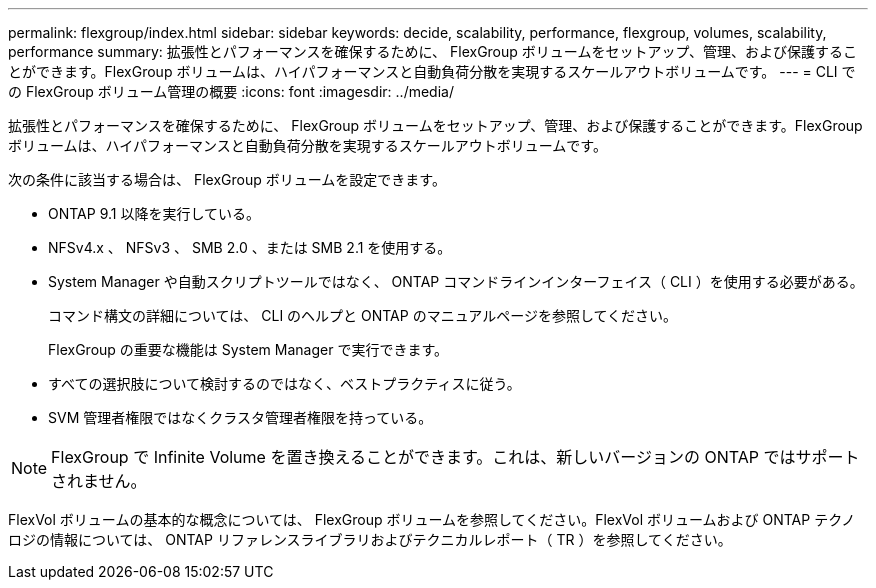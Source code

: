 ---
permalink: flexgroup/index.html 
sidebar: sidebar 
keywords: decide, scalability, performance, flexgroup, volumes, scalability, performance 
summary: 拡張性とパフォーマンスを確保するために、 FlexGroup ボリュームをセットアップ、管理、および保護することができます。FlexGroup ボリュームは、ハイパフォーマンスと自動負荷分散を実現するスケールアウトボリュームです。 
---
= CLI での FlexGroup ボリューム管理の概要
:icons: font
:imagesdir: ../media/


[role="lead"]
拡張性とパフォーマンスを確保するために、 FlexGroup ボリュームをセットアップ、管理、および保護することができます。FlexGroup ボリュームは、ハイパフォーマンスと自動負荷分散を実現するスケールアウトボリュームです。

次の条件に該当する場合は、 FlexGroup ボリュームを設定できます。

* ONTAP 9.1 以降を実行している。
* NFSv4.x 、 NFSv3 、 SMB 2.0 、または SMB 2.1 を使用する。
* System Manager や自動スクリプトツールではなく、 ONTAP コマンドラインインターフェイス（ CLI ）を使用する必要がある。
+
コマンド構文の詳細については、 CLI のヘルプと ONTAP のマニュアルページを参照してください。

+
FlexGroup の重要な機能は System Manager で実行できます。

* すべての選択肢について検討するのではなく、ベストプラクティスに従う。
* SVM 管理者権限ではなくクラスタ管理者権限を持っている。



NOTE: FlexGroup で Infinite Volume を置き換えることができます。これは、新しいバージョンの ONTAP ではサポートされません。

FlexVol ボリュームの基本的な概念については、 FlexGroup ボリュームを参照してください。FlexVol ボリュームおよび ONTAP テクノロジの情報については、 ONTAP リファレンスライブラリおよびテクニカルレポート（ TR ）を参照してください。

